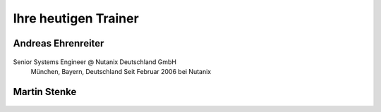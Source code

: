 .. trainer:

---------------------
Ihre heutigen Trainer
---------------------

Andreas Ehrenreiter
-------------------
.. figure:: images/AEhrenreiter.png

Senior Systems Engineer @ Nutanix Deutschland GmbH
  München, Bayern, Deutschland
  Seit Februar 2006 bei Nutanix

Martin Stenke
-------------
.. figure:: images/MStenke.png

  Senior Systems Engineer @ Nutanix Deutschland GmbH
    Leonberg, Baden-Wuerttemberg, Deutschland
    Seit Dezember 2018 bei Nutanix
